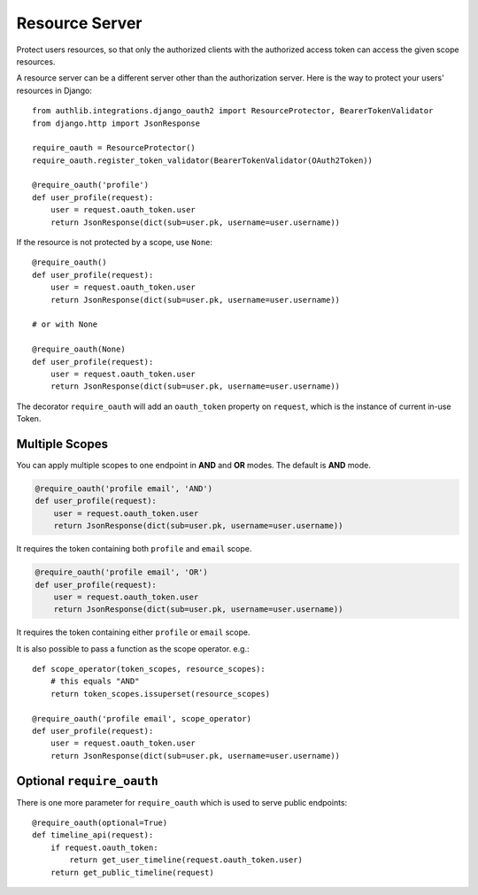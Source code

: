 Resource Server
===============

Protect users resources, so that only the authorized clients with the
authorized access token can access the given scope resources.

A resource server can be a different server other than the authorization
server. Here is the way to protect your users' resources in Django::

    from authlib.integrations.django_oauth2 import ResourceProtector, BearerTokenValidator
    from django.http import JsonResponse

    require_oauth = ResourceProtector()
    require_oauth.register_token_validator(BearerTokenValidator(OAuth2Token))

    @require_oauth('profile')
    def user_profile(request):
        user = request.oauth_token.user
        return JsonResponse(dict(sub=user.pk, username=user.username))

If the resource is not protected by a scope, use ``None``::

    @require_oauth()
    def user_profile(request):
        user = request.oauth_token.user
        return JsonResponse(dict(sub=user.pk, username=user.username))

    # or with None

    @require_oauth(None)
    def user_profile(request):
        user = request.oauth_token.user
        return JsonResponse(dict(sub=user.pk, username=user.username))

The decorator ``require_oauth`` will add an ``oauth_token`` property on ``request``,
which is the instance of current in-use Token.

Multiple Scopes
---------------

You can apply multiple scopes to one endpoint in **AND** and **OR** modes.
The default is **AND** mode.

.. code-block:: python

    @require_oauth('profile email', 'AND')
    def user_profile(request):
        user = request.oauth_token.user
        return JsonResponse(dict(sub=user.pk, username=user.username))

It requires the token containing both ``profile`` and ``email`` scope.

.. code-block:: python

    @require_oauth('profile email', 'OR')
    def user_profile(request):
        user = request.oauth_token.user
        return JsonResponse(dict(sub=user.pk, username=user.username))

It requires the token containing either ``profile`` or ``email`` scope.

It is also possible to pass a function as the scope operator. e.g.::

    def scope_operator(token_scopes, resource_scopes):
        # this equals "AND"
        return token_scopes.issuperset(resource_scopes)

    @require_oauth('profile email', scope_operator)
    def user_profile(request):
        user = request.oauth_token.user
        return JsonResponse(dict(sub=user.pk, username=user.username))


Optional ``require_oauth``
--------------------------

There is one more parameter for ``require_oauth`` which is used to serve
public endpoints::

    @require_oauth(optional=True)
    def timeline_api(request):
        if request.oauth_token:
            return get_user_timeline(request.oauth_token.user)
        return get_public_timeline(request)
